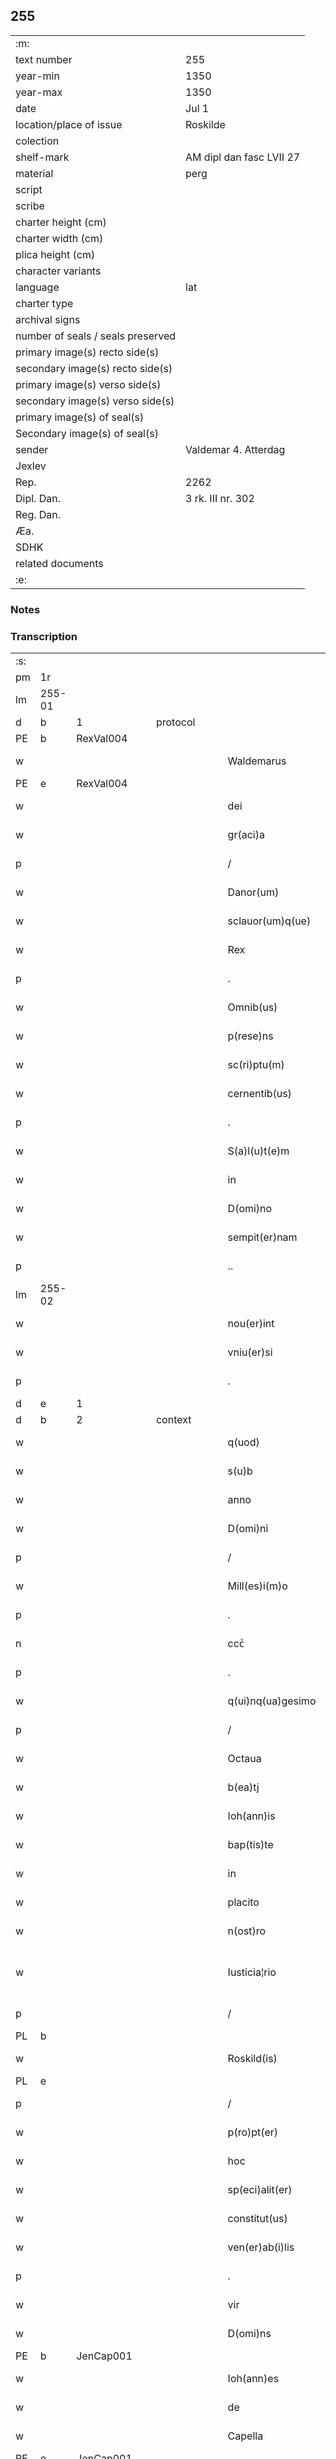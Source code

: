 ** 255

| :m:                               |                          |
| text number                       | 255                      |
| year-min                          | 1350                     |
| year-max                          | 1350                     |
| date                              | Jul 1                    |
| location/place of issue           | Roskilde                 |
| colection                         |                          |
| shelf-mark                        | AM dipl dan fasc LVII 27 |
| material                          | perg                     |
| script                            |                          |
| scribe                            |                          |
| charter height (cm)               |                          |
| charter width (cm)                |                          |
| plica height (cm)                 |                          |
| character variants                |                          |
| language                          | lat                      |
| charter type                      |                          |
| archival signs                    |                          |
| number of seals / seals preserved |                          |
| primary image(s) recto side(s)    |                          |
| secondary image(s) recto side(s)  |                          |
| primary image(s) verso side(s)    |                          |
| secondary image(s) verso side(s)  |                          |
| primary image(s) of seal(s)       |                          |
| Secondary image(s) of seal(s)     |                          |
| sender                            | Valdemar 4. Atterdag     |
| Jexlev                            |                          |
| Rep.                              | 2262                     |
| Dipl. Dan.                        | 3 rk. III nr. 302        |
| Reg. Dan.                         |                          |
| Æa.                               |                          |
| SDHK                              |                          |
| related documents                 |                          |
| :e:                               |                          |

*** Notes


*** Transcription
| :s: |        |   |   |   |   |                    |              |   |   |   |   |     |   |   |   |               |
| pm  | 1r     |   |   |   |   |                    |              |   |   |   |   |     |   |   |   |               |
| lm  | 255-01 |   |   |   |   |                    |              |   |   |   |   |     |   |   |   |               |
| d  | b      | 1  |   | protocol  |   |                    |              |   |   |   |   |     |   |   |   |               |
| PE  | b      | RexVal004  |   |   |   |                    |              |   |   |   |   |     |   |   |   |               |
| w   |        |   |   |   |   | Waldemarus         | Wldemaru   |   |   |   |   | lat |   |   |   |        255-01 |
| PE  | e      | RexVal004  |   |   |   |                    |              |   |   |   |   |     |   |   |   |               |
| w   |        |   |   |   |   | dei                | deí          |   |   |   |   | lat |   |   |   |        255-01 |
| w   |        |   |   |   |   | gr(aci)a           | gra         |   |   |   |   | lat |   |   |   |        255-01 |
| p   |        |   |   |   |   | /                  | /            |   |   |   |   | lat |   |   |   |        255-01 |
| w   |        |   |   |   |   | Danor(um)          | Danoꝝ        |   |   |   |   | lat |   |   |   |        255-01 |
| w   |        |   |   |   |   | sclauor(um)q(ue)   | ſclauoꝝqꝫ    |   |   |   |   | lat |   |   |   |        255-01 |
| w   |        |   |   |   |   | Rex                | Rex          |   |   |   |   | lat |   |   |   |        255-01 |
| p   |        |   |   |   |   | .                  | .            |   |   |   |   | lat |   |   |   |        255-01 |
| w   |        |   |   |   |   | Omnib(us)          | Omníbꝫ       |   |   |   |   | lat |   |   |   |        255-01 |
| w   |        |   |   |   |   | p(rese)ns          | pn̅          |   |   |   |   | lat |   |   |   |        255-01 |
| w   |        |   |   |   |   | sc(ri)ptu(m)       | ſcptu̅       |   |   |   |   | lat |   |   |   |        255-01 |
| w   |        |   |   |   |   | cernentib(us)      | ceɼnentíbꝫ   |   |   |   |   | lat |   |   |   |        255-01 |
| p   |        |   |   |   |   | .                  | .            |   |   |   |   | lat |   |   |   |        255-01 |
| w   |        |   |   |   |   | S(a)l(u)t(e)m      | Slt̅m         |   |   |   |   | lat |   |   |   |        255-01 |
| w   |        |   |   |   |   | in                 | ín           |   |   |   |   | lat |   |   |   |        255-01 |
| w   |        |   |   |   |   | D(omi)no           | Dn̅o          |   |   |   |   | lat |   |   |   |        255-01 |
| w   |        |   |   |   |   | sempit(er)nam      | ſempıt͛nam    |   |   |   |   | lat |   |   |   |        255-01 |
| p   |        |   |   |   |   | ..                 | ..           |   |   |   |   | lat |   |   |   |        255-01 |
| lm  | 255-02 |   |   |   |   |                    |              |   |   |   |   |     |   |   |   |               |
| w   |        |   |   |   |   | nou(er)int         | ou͛ınt       |   |   |   |   | lat |   |   |   |        255-02 |
| w   |        |   |   |   |   | vniu(er)si         | vníu͛ſí       |   |   |   |   | lat |   |   |   |        255-02 |
| p   |        |   |   |   |   | .                  | .            |   |   |   |   | lat |   |   |   |        255-02 |
| d  | e      | 1  |   |   |   |                    |              |   |   |   |   |     |   |   |   |               |
| d  | b      | 2  |   | context  |   |                    |              |   |   |   |   |     |   |   |   |               |
| w   |        |   |   |   |   | q(uod)             | ꝙ            |   |   |   |   | lat |   |   |   |        255-02 |
| w   |        |   |   |   |   | s(u)b              | ſb          |   |   |   |   | lat |   |   |   |        255-02 |
| w   |        |   |   |   |   | anno               | Anno         |   |   |   |   | lat |   |   |   |        255-02 |
| w   |        |   |   |   |   | D(omi)ni           | Dn̅ı          |   |   |   |   | lat |   |   |   |        255-02 |
| p   |        |   |   |   |   | /                  | /            |   |   |   |   | lat |   |   |   |        255-02 |
| w   |        |   |   |   |   | Mill(es)i(m)o      | íll̅ıo       |   |   |   |   | lat |   |   |   |        255-02 |
| p   |        |   |   |   |   | .                  | .            |   |   |   |   | lat |   |   |   |        255-02 |
| n   |        |   |   |   |   | ccᴄͦ                | ᴄᴄͦᴄ          |   |   |   |   | lat |   |   |   |        255-02 |
| p   |        |   |   |   |   | .                  | .            |   |   |   |   | lat |   |   |   |        255-02 |
| w   |        |   |   |   |   | q(ui)nq(ua)gesimo  | qnqᷓgeſímo   |   |   |   |   | lat |   |   |   |        255-02 |
| p   |        |   |   |   |   | /                  | /            |   |   |   |   | lat |   |   |   |        255-02 |
| w   |        |   |   |   |   | Octaua             | Oaua        |   |   |   |   | lat |   |   |   |        255-02 |
| w   |        |   |   |   |   | b(ea)tj            | bt̅ȷ          |   |   |   |   | lat |   |   |   |        255-02 |
| w   |        |   |   |   |   | Ioh(ann)is         | Ioh̅ı        |   |   |   |   | lat |   |   |   |        255-02 |
| w   |        |   |   |   |   | bap(tis)te         | bap̅te        |   |   |   |   | lat |   |   |   |        255-02 |
| w   |        |   |   |   |   | in                 | ín           |   |   |   |   | lat |   |   |   |        255-02 |
| w   |        |   |   |   |   | placito            | placıto      |   |   |   |   | lat |   |   |   |        255-02 |
| w   |        |   |   |   |   | n(ost)ro           | nr̅o          |   |   |   |   | lat |   |   |   |        255-02 |
| w   |        |   |   |   |   | Iusticia¦rio       | Iuﬅícıa¦río  |   |   |   |   | lat |   |   |   | 255-02—255-03 |
| p   |        |   |   |   |   | /                  | /            |   |   |   |   | lat |   |   |   |        255-03 |
| PL  | b      |   |   |   |   |                    |              |   |   |   |   |     |   |   |   |               |
| w   |        |   |   |   |   | Roskild(is)        | Roſkíl      |   |   |   |   | lat |   |   |   |        255-03 |
| PL  | e      |   |   |   |   |                    |              |   |   |   |   |     |   |   |   |               |
| p   |        |   |   |   |   | /                  | /            |   |   |   |   | lat |   |   |   |        255-03 |
| w   |        |   |   |   |   | p(ro)pt(er)        | t          |   |   |   |   | lat |   |   |   |        255-03 |
| w   |        |   |   |   |   | hoc                | hoc          |   |   |   |   | lat |   |   |   |        255-03 |
| w   |        |   |   |   |   | sp(eci)alit(er)    | ſp̅alıt      |   |   |   |   | lat |   |   |   |        255-03 |
| w   |        |   |   |   |   | constitut(us)      | conﬅıtutꝰ    |   |   |   |   | lat |   |   |   |        255-03 |
| w   |        |   |   |   |   | ven(er)ab(i)lis    | ven͛abl̅ı     |   |   |   |   | lat |   |   |   |        255-03 |
| p   |        |   |   |   |   | .                  | .            |   |   |   |   | lat |   |   |   |        255-03 |
| w   |        |   |   |   |   | vir                | vír          |   |   |   |   | lat |   |   |   |        255-03 |
| w   |        |   |   |   |   | D(omi)ns           | Dn̅          |   |   |   |   | lat |   |   |   |        255-03 |
| PE  | b      | JenCap001  |   |   |   |                    |              |   |   |   |   |     |   |   |   |               |
| w   |        |   |   |   |   | Ioh(ann)es         | Ioh̅e        |   |   |   |   | lat |   |   |   |        255-03 |
| w   |        |   |   |   |   | de                 | de           |   |   |   |   | lat |   |   |   |        255-03 |
| w   |        |   |   |   |   | Capella            | Capella      |   |   |   |   | lat |   |   |   |        255-03 |
| PE  | e      | JenCap001  |   |   |   |                    |              |   |   |   |   |     |   |   |   |               |
| p   |        |   |   |   |   | .                  | .            |   |   |   |   | lat |   |   |   |        255-03 |
| w   |        |   |   |   |   | p(re)positus       | ̅oſıtu      |   |   |   |   | lat |   |   |   |        255-03 |
| w   |        |   |   |   |   | eccl(es)ie         | eccl̅ıe       |   |   |   |   | lat |   |   |   |        255-03 |
| PL  | b      |   |   |   |   |                    |              |   |   |   |   |     |   |   |   |               |
| w   |        |   |   |   |   | Roskild(e)n(sis)   | Roſkíldn̅     |   |   |   |   | lat |   |   |   |        255-03 |
| PL  | e      |   |   |   |   |                    |              |   |   |   |   |     |   |   |   |               |
| p   |        |   |   |   |   | .                  | .            |   |   |   |   | lat |   |   |   |        255-03 |
| w   |        |   |   |   |   | Et                 | t           |   |   |   |   | lat |   |   |   |        255-03 |
| p   |        |   |   |   |   | /                  | /            |   |   |   |   | lat |   |   |   |        255-03 |
| lm  | 255-04 |   |   |   |   |                    |              |   |   |   |   |     |   |   |   |               |
| w   |        |   |   |   |   | dil(e)c(t)us       | dílc̅u       |   |   |   |   | lat |   |   |   |        255-04 |
| w   |        |   |   |   |   | cl(er)icus         | cl̅ıcu       |   |   |   |   | lat |   |   |   |        255-04 |
| w   |        |   |   |   |   | nost(er)           | noﬅ         |   |   |   |   | lat |   |   |   |        255-04 |
| w   |        |   |   |   |   | quasda(m)          | quaſda̅       |   |   |   |   | lat |   |   |   |        255-04 |
| w   |        |   |   |   |   | l(itte)ras         | lɼ̅a         |   |   |   |   | lat |   |   |   |        255-04 |
| w   |        |   |   |   |   | Illust(ri)s        | Illﬅ       |   |   |   |   | lat |   |   |   |        255-04 |
| w   |        |   |   |   |   | p(ri)ncipis        | pncıpí     |   |   |   |   | lat |   |   |   |        255-04 |
| p   |        |   |   |   |   | .                  | .            |   |   |   |   | lat |   |   |   |        255-04 |
| w   |        |   |   |   |   | D(omi)ni           | Dn̅í          |   |   |   |   | lat |   |   |   |        255-04 |
| PE  | b      | RexEri006  |   |   |   |                    |              |   |   |   |   |     |   |   |   |               |
| w   |        |   |   |   |   | Erici              | Eʀící        |   |   |   |   | lat |   |   |   |        255-04 |
| PE  | e      | RexEri006  |   |   |   |                    |              |   |   |   |   |     |   |   |   |               |
| w   |        |   |   |   |   | Dei                | Deı          |   |   |   |   | lat |   |   |   |        255-04 |
| w   |        |   |   |   |   | gr(aci)a           | gr̅a          |   |   |   |   | lat |   |   |   |        255-04 |
| p   |        |   |   |   |   | /                  | /            |   |   |   |   | lat |   |   |   |        255-04 |
| w   |        |   |   |   |   | quonda(m)          | quonda̅       |   |   |   |   | lat |   |   |   |        255-04 |
| w   |        |   |   |   |   | danor(um)          | danoꝝ        |   |   |   |   | lat |   |   |   |        255-04 |
| w   |        |   |   |   |   | sclauor(um)q(ue)   | ſclauoꝝqꝫ    |   |   |   |   | lat |   |   |   |        255-04 |
| w   |        |   |   |   |   | Reg(is)            | Regꝭ         |   |   |   |   | lat |   |   |   |        255-04 |
| w   |        |   |   |   |   | Pat(ru)i           | Pat᷑ı         |   |   |   |   | lat |   |   |   |        255-04 |
| w   |        |   |   |   |   | n(ost)ri           | nr̅ı          |   |   |   |   | lat |   |   |   |        255-04 |
| lm  | 255-05 |   |   |   |   |                    |              |   |   |   |   |     |   |   |   |               |
| w   |        |   |   |   |   | k(a)r(issi)mj      | kɼ̅m         |   |   |   |   | lat |   |   |   |        255-05 |
| w   |        |   |   |   |   | felic(is)          | felıcꝭ       |   |   |   |   | lat |   |   |   |        255-05 |
| w   |        |   |   |   |   | memorie            | memoꝛíe      |   |   |   |   | lat |   |   |   |        255-05 |
| w   |        |   |   |   |   | no(n)              | no̅           |   |   |   |   | lat |   |   |   |        255-05 |
| w   |        |   |   |   |   | Rasas              | Raſa        |   |   |   |   | lat |   |   |   |        255-05 |
| w   |        |   |   |   |   | no(n)              | no̅           |   |   |   |   | lat |   |   |   |        255-05 |
| w   |        |   |   |   |   | abolitas           | abolíta     |   |   |   |   | lat |   |   |   |        255-05 |
| w   |        |   |   |   |   | n(ec)              | nͨ            |   |   |   |   | lat |   |   |   |        255-05 |
| w   |        |   |   |   |   | in                 | ín           |   |   |   |   | lat |   |   |   |        255-05 |
| w   |        |   |   |   |   | aliq(ua)           | alıqᷓ         |   |   |   |   | lat |   |   |   |        255-05 |
| w   |        |   |   |   |   | sui                | ſuí          |   |   |   |   | lat |   |   |   |        255-05 |
| w   |        |   |   |   |   | p(ar)te            | p̲te          |   |   |   |   | lat |   |   |   |        255-05 |
| w   |        |   |   |   |   | viciatas           | vícíata     |   |   |   |   | lat |   |   |   |        255-05 |
| w   |        |   |   |   |   | p(ro)duxit         | ꝓduxít       |   |   |   |   | lat |   |   |   |        255-05 |
| w   |        |   |   |   |   | tenore(m)          | tenoꝛe̅       |   |   |   |   | lat |   |   |   |        255-05 |
| w   |        |   |   |   |   | q(ui)              | q           |   |   |   |   | lat |   |   |   |        255-05 |
| w   |        |   |   |   |   | seq(ui)tur         | ſeqtur      |   |   |   |   | lat |   |   |   |        255-05 |
| w   |        |   |   |   |   | co(n)tinentes      | co̅tínente   |   |   |   |   | lat |   |   |   |        255-05 |
| lm  | 255-06 |   |   |   |   |                    |              |   |   |   |   |     |   |   |   |               |
| PE  | b      | RexEri006  |   |   |   |                    |              |   |   |   |   |     |   |   |   |               |
| w   |        |   |   |   |   | Ericus             | ʀıcu       |   |   |   |   | lat |   |   |   |        255-06 |
| PE  | e      | RexEri006  |   |   |   |                    |              |   |   |   |   |     |   |   |   |               |
| w   |        |   |   |   |   | dei                | deí          |   |   |   |   | lat |   |   |   |        255-06 |
| w   |        |   |   |   |   | gr(aci)a           | gra         |   |   |   |   | lat |   |   |   |        255-06 |
| w   |        |   |   |   |   | Danor(um)          | Danoꝝ        |   |   |   |   | lat |   |   |   |        255-06 |
| w   |        |   |   |   |   | sclauor(um)q(ue)   | ſclauoꝝqꝫ    |   |   |   |   | lat |   |   |   |        255-06 |
| w   |        |   |   |   |   | Rex                | Rex          |   |   |   |   | lat |   |   |   |        255-06 |
| p   |        |   |   |   |   | .                  | .            |   |   |   |   | lat |   |   |   |        255-06 |
| w   |        |   |   |   |   | Om(n)ib(us)        | Om̅ıbꝫ        |   |   |   |   | lat |   |   |   |        255-06 |
| w   |        |   |   |   |   | p(rese)ns          | pn̅          |   |   |   |   | lat |   |   |   |        255-06 |
| w   |        |   |   |   |   | sc(ri)ptum         | ſcptum      |   |   |   |   | lat |   |   |   |        255-06 |
| w   |        |   |   |   |   | cernentib(us)      | cernentíbꝫ   |   |   |   |   | lat |   |   |   |        255-06 |
| p   |        |   |   |   |   | .                  | .            |   |   |   |   | lat |   |   |   |        255-06 |
| w   |        |   |   |   |   | s(a)l(u)t(e)m      | l̅tm         |   |   |   |   | lat |   |   |   |        255-06 |
| w   |        |   |   |   |   | in                 | ín           |   |   |   |   | lat |   |   |   |        255-06 |
| w   |        |   |   |   |   | d(omi)no           | dn̅o          |   |   |   |   | lat |   |   |   |        255-06 |
| w   |        |   |   |   |   | sempit(er)nam      | ſempıtnam   |   |   |   |   | lat |   |   |   |        255-06 |
| w   |        |   |   |   |   | Quoniam            | Quonıa      |   |   |   |   | lat |   |   |   |        255-06 |
| lm  | 255-07 |   |   |   |   |                    |              |   |   |   |   |     |   |   |   |               |
| w   |        |   |   |   |   | exhibitores        | exhíbıtoꝛe  |   |   |   |   | lat |   |   |   |        255-07 |
| w   |        |   |   |   |   | p(rese)nc(ium)     | pn̅          |   |   |   |   | lat |   |   |   |        255-07 |
| p   |        |   |   |   |   | .                  | .            |   |   |   |   | lat |   |   |   |        255-07 |
| PE  | b      | PedNie004  |   |   |   |                    |              |   |   |   |   |     |   |   |   |               |
| w   |        |   |   |   |   | Petrus             | Petru       |   |   |   |   | lat |   |   |   |        255-07 |
| w   |        |   |   |   |   | niclesson          | ıcleſſon    |   |   |   |   | lat |   |   |   |        255-07 |
| PE  | e      | PedNie004  |   |   |   |                    |              |   |   |   |   |     |   |   |   |               |
| p   |        |   |   |   |   | .                  | .            |   |   |   |   | lat |   |   |   |        255-07 |
| PE  | b      | JenViv001  |   |   |   |                    |              |   |   |   |   |     |   |   |   |               |
| w   |        |   |   |   |   | Ionas              | Iona        |   |   |   |   | lat |   |   |   |        255-07 |
| w   |        |   |   |   |   | wiue               | wíue         |   |   |   |   | lat |   |   |   |        255-07 |
| w   |        |   |   |   |   | søn                | ſøn          |   |   |   |   | lat |   |   |   |        255-07 |
| PE  | e      | JenViv001  |   |   |   |                    |              |   |   |   |   |     |   |   |   |               |
| p   |        |   |   |   |   | /                  | /            |   |   |   |   | lat |   |   |   |        255-07 |
| PE  | b      | TroXxx001  |   |   |   |                    |              |   |   |   |   |     |   |   |   |               |
| w   |        |   |   |   |   | thrugillus         | thrugıllu   |   |   |   |   | lat |   |   |   |        255-07 |
| PE  | e      | TroXxx001  |   |   |   |                    |              |   |   |   |   |     |   |   |   |               |
| p   |        |   |   |   |   | /                  | /            |   |   |   |   | lat |   |   |   |        255-07 |
| PE  | b      | NieOlu002  |   |   |   |                    |              |   |   |   |   |     |   |   |   |               |
| w   |        |   |   |   |   | nicholaus          | ıcholau    |   |   |   |   | lat |   |   |   |        255-07 |
| w   |        |   |   |   |   | oluf               | oluf         |   |   |   |   | lat |   |   |   |        255-07 |
| w   |        |   |   |   |   | s(un)              |             |   |   |   |   | lat |   |   |   |        255-07 |
| PE  | e      | NieOlu002  |   |   |   |                    |              |   |   |   |   |     |   |   |   |               |
| p   |        |   |   |   |   | .                  | .            |   |   |   |   | lat |   |   |   |        255-07 |
| PE  | b      | PedHem001  |   |   |   |                    |              |   |   |   |   |     |   |   |   |               |
| w   |        |   |   |   |   | Petrus             | Petru       |   |   |   |   | lat |   |   |   |        255-07 |
| w   |        |   |   |   |   | he(m)mings(un)     | he̅míng      |   |   |   |   | lat |   |   |   |        255-07 |
| PE  | e      | PedHem001  |   |   |   |                    |              |   |   |   |   |     |   |   |   |               |
| p   |        |   |   |   |   | /                  | /            |   |   |   |   | lat |   |   |   |        255-07 |
| PE  | b      | AssXxx001  |   |   |   |                    |              |   |   |   |   |     |   |   |   |               |
| w   |        |   |   |   |   | ascerus            | aſceɼu      |   |   |   |   | lat |   |   |   |        255-07 |
| PE  | e      | AssXxx001  |   |   |   |                    |              |   |   |   |   |     |   |   |   |               |
| p   |        |   |   |   |   | /                  | /            |   |   |   |   | lat |   |   |   |        255-07 |
| lm  | 255-08 |   |   |   |   |                    |              |   |   |   |   |     |   |   |   |               |
| PE  | b      | SveViv001  |   |   |   |                    |              |   |   |   |   |     |   |   |   |               |
| w   |        |   |   |   |   | sweno              | ſweno        |   |   |   |   | lat |   |   |   |        255-08 |
| w   |        |   |   |   |   | wiue               | wíue         |   |   |   |   | lat |   |   |   |        255-08 |
| w   |        |   |   |   |   | s(un)              |             |   |   |   |   | lat |   |   |   |        255-08 |
| PE  | e      | SveViv001  |   |   |   |                    |              |   |   |   |   |     |   |   |   |               |
| p   |        |   |   |   |   | .                  | .            |   |   |   |   | lat |   |   |   |        255-08 |
| PE  | b      | NieFri001  |   |   |   |                    |              |   |   |   |   |     |   |   |   |               |
| w   |        |   |   |   |   | nicholaus          | ıcholau    |   |   |   |   | lat |   |   |   |        255-08 |
| w   |        |   |   |   |   | friis              | fríí        |   |   |   |   | lat |   |   |   |        255-08 |
| PE  | e      | NieFri001  |   |   |   |                    |              |   |   |   |   |     |   |   |   |               |
| PE  | b      | OluBry001  |   |   |   |                    |              |   |   |   |   |     |   |   |   |               |
| w   |        |   |   |   |   | Olauus             | Olauu       |   |   |   |   | lat |   |   |   |        255-08 |
| w   |        |   |   |   |   | bryty              | brẏtẏ        |   |   |   |   | lat |   |   |   |        255-08 |
| PE  | e      | OluBry001  |   |   |   |                    |              |   |   |   |   |     |   |   |   |               |
| PE  | b      | PouAss001  |   |   |   |                    |              |   |   |   |   |     |   |   |   |               |
| w   |        |   |   |   |   | Paulus             | Paulu       |   |   |   |   | lat |   |   |   |        255-08 |
| w   |        |   |   |   |   | Ascermaugh         | ſcermaugh   |   |   |   |   | lat |   |   |   |        255-08 |
| PE  | e      | PouAss001  |   |   |   |                    |              |   |   |   |   |     |   |   |   |               |
| p   |        |   |   |   |   | .                  | .            |   |   |   |   | lat |   |   |   |        255-08 |
| PE  | b      | JenLar001  |   |   |   |                    |              |   |   |   |   |     |   |   |   |               |
| w   |        |   |   |   |   | Ioh(ann)es         | Ioh̅e        |   |   |   |   | lat |   |   |   |        255-08 |
| w   |        |   |   |   |   | Laurens            | Lauren      |   |   |   |   | lat |   |   |   |        255-08 |
| w   |        |   |   |   |   | s(un)              |             |   |   |   |   | lat |   |   |   |        255-08 |
| PE  | e      | JenLar001  |   |   |   |                    |              |   |   |   |   |     |   |   |   |               |
| p   |        |   |   |   |   | .                  | .            |   |   |   |   | lat |   |   |   |        255-08 |
| PE  | b      | KnuXxx001  |   |   |   |                    |              |   |   |   |   |     |   |   |   |               |
| w   |        |   |   |   |   | kanutus            | kanutu      |   |   |   |   | lat |   |   |   |        255-08 |
| PE  | e      | KnuXxx001  |   |   |   |                    |              |   |   |   |   |     |   |   |   |               |
| p   |        |   |   |   |   | /                  | /            |   |   |   |   | lat |   |   |   |        255-08 |
| PE  | b      | SakXxx001  |   |   |   |                    |              |   |   |   |   |     |   |   |   |               |
| w   |        |   |   |   |   | Saxo               | Saxo         |   |   |   |   | lat |   |   |   |        255-08 |
| PE  | e      | SakXxx001  |   |   |   |                    |              |   |   |   |   |     |   |   |   |               |
| w   |        |   |   |   |   | (et)               |             |   |   |   |   | lat |   |   |   |        255-08 |
| PE  | b      | PedTru002  |   |   |   |                    |              |   |   |   |   |     |   |   |   |               |
| w   |        |   |   |   |   | Petrus             | Petru       |   |   |   |   | lat |   |   |   |        255-08 |
| lm  | 255-09 |   |   |   |   |                    |              |   |   |   |   |     |   |   |   |               |
| w   |        |   |   |   |   | thrugoti           | thrugotí     |   |   |   |   | lat |   |   |   |        255-09 |
| PE  | e      | PedTru002  |   |   |   |                    |              |   |   |   |   |     |   |   |   |               |
| p   |        |   |   |   |   | .                  | .            |   |   |   |   | lat |   |   |   |        255-09 |
| w   |        |   |   |   |   | co(m)posessores    | co̅poſeſſoꝛe |   |   |   |   | lat |   |   |   |        255-09 |
| w   |        |   |   |   |   | stagni             | ﬅagní        |   |   |   |   | lat |   |   |   |        255-09 |
| PL  | b      |   |   |   |   |                    |              |   |   |   |   |     |   |   |   |               |
| w   |        |   |   |   |   | snesøør            | ſneøøꝛ      |   |   |   |   | lat |   |   |   |        255-09 |
| PL  | e      |   |   |   |   |                    |              |   |   |   |   |     |   |   |   |               |
| p   |        |   |   |   |   | /                  | /            |   |   |   |   | lat |   |   |   |        255-09 |
| w   |        |   |   |   |   | om(n)e             | om̅e          |   |   |   |   | lat |   |   |   |        255-09 |
| w   |        |   |   |   |   | q(uo)d             | qͦd           |   |   |   |   | lat |   |   |   |        255-09 |
| w   |        |   |   |   |   | ip(s)is            | ıp̅ı         |   |   |   |   | lat |   |   |   |        255-09 |
| w   |        |   |   |   |   | in                 | ın           |   |   |   |   | lat |   |   |   |        255-09 |
| w   |        |   |   |   |   | d(i)c(t)o          | dc̅o          |   |   |   |   | lat |   |   |   |        255-09 |
| w   |        |   |   |   |   | stagno             | ﬅagno        |   |   |   |   | lat |   |   |   |        255-09 |
| PL  | b      |   |   |   |   |                    |              |   |   |   |   |     |   |   |   |               |
| w   |        |   |   |   |   | snesøør            | ſnesøøꝛ      |   |   |   |   | lat |   |   |   |        255-09 |
| PL  | e      |   |   |   |   |                    |              |   |   |   |   |     |   |   |   |               |
| w   |        |   |   |   |   | de                 | de           |   |   |   |   | lat |   |   |   |        255-09 |
| w   |        |   |   |   |   | Iure               | Iuɼe         |   |   |   |   | lat |   |   |   |        255-09 |
| w   |        |   |   |   |   | co(m)petebat       | co̅petebat    |   |   |   |   | lat |   |   |   |        255-09 |
| w   |        |   |   |   |   | nob(is)            | ob̅          |   |   |   |   | lat |   |   |   |        255-09 |
| w   |        |   |   |   |   | volu(n)tate        | volu̅tate     |   |   |   |   | lat |   |   |   |        255-09 |
| w   |        |   |   |   |   | spon¦tanea         | ſpon¦tanea   |   |   |   |   | lat |   |   |   | 255-09—255-10 |
| p   |        |   |   |   |   | .                  | .            |   |   |   |   | lat |   |   |   |        255-10 |
| w   |        |   |   |   |   | dederu(n)t         | dederu̅t      |   |   |   |   | lat |   |   |   |        255-10 |
| p   |        |   |   |   |   | .                  | .            |   |   |   |   | lat |   |   |   |        255-10 |
| w   |        |   |   |   |   | (et)               |             |   |   |   |   | lat |   |   |   |        255-10 |
| w   |        |   |   |   |   | Iusto              | Iuﬅo         |   |   |   |   | lat |   |   |   |        255-10 |
| w   |        |   |   |   |   | scotac(i)o(n)is    | ſcotac̅oı    |   |   |   |   | lat |   |   |   |        255-10 |
| w   |        |   |   |   |   | titulo             | título       |   |   |   |   | lat |   |   |   |        255-10 |
| w   |        |   |   |   |   | assignaru(n)t      | aſſıgnaru̅t   |   |   |   |   | lat |   |   |   |        255-10 |
| p   |        |   |   |   |   | .                  | .            |   |   |   |   | lat |   |   |   |        255-10 |
| w   |        |   |   |   |   | Iure               | Iure         |   |   |   |   | lat |   |   |   |        255-10 |
| w   |        |   |   |   |   | p(er)petuo         | ̲etuo        |   |   |   |   | lat |   |   |   |        255-10 |
| w   |        |   |   |   |   | possid(e)ndum      | poſſıdn̅dum   |   |   |   |   | lat |   |   |   |        255-10 |
| p   |        |   |   |   |   | ./                 | ./           |   |   |   |   | lat |   |   |   |        255-10 |
| w   |        |   |   |   |   | p(rese)ntes        | pn̅te        |   |   |   |   | lat |   |   |   |        255-10 |
| w   |        |   |   |   |   | scire              | ſcıre        |   |   |   |   | lat |   |   |   |        255-10 |
| w   |        |   |   |   |   | volum(us)          | volumꝰ       |   |   |   |   | lat |   |   |   |        255-10 |
| w   |        |   |   |   |   | (et)               |             |   |   |   |   | lat |   |   |   |        255-10 |
| w   |        |   |   |   |   | post(er)os         | poﬅo       |   |   |   |   | lat |   |   |   |        255-10 |
| w   |        |   |   |   |   | no(n)              | no̅           |   |   |   |   | lat |   |   |   |        255-10 |
| lm  | 255-11 |   |   |   |   |                    |              |   |   |   |   |     |   |   |   |               |
| p   |        |   |   |   |   | //                 | //           |   |   |   |   | lat |   |   |   |        255-11 |
| w   |        |   |   |   |   | latere             | latere       |   |   |   |   | lat |   |   |   |        255-11 |
| w   |        |   |   |   |   | q(uod)             | ꝙ            |   |   |   |   | lat |   |   |   |        255-11 |
| w   |        |   |   |   |   | nos                | o          |   |   |   |   | lat |   |   |   |        255-11 |
| p   |        |   |   |   |   | /                  | /            |   |   |   |   | lat |   |   |   |        255-11 |
| w   |        |   |   |   |   | ip(s)is            | ıp̅ı         |   |   |   |   | lat |   |   |   |        255-11 |
| w   |        |   |   |   |   | (et)               |             |   |   |   |   | lat |   |   |   |        255-11 |
| w   |        |   |   |   |   | ip(s)or(um)        | ıp̅oꝝ         |   |   |   |   | lat |   |   |   |        255-11 |
| w   |        |   |   |   |   | ver(is)            | veɼꝭ         |   |   |   |   | lat |   |   |   |        255-11 |
| w   |        |   |   |   |   | h(er)edib(us)      | hedıbꝫ      |   |   |   |   | lat |   |   |   |        255-11 |
| p   |        |   |   |   |   | .                  | .            |   |   |   |   | lat |   |   |   |        255-11 |
| w   |        |   |   |   |   | om(n)em            | om̅em         |   |   |   |   | lat |   |   |   |        255-11 |
| w   |        |   |   |   |   | vtilitate(m)       | vtılıtate̅    |   |   |   |   | lat |   |   |   |        255-11 |
| p   |        |   |   |   |   | /                  | /            |   |   |   |   | lat |   |   |   |        255-11 |
| w   |        |   |   |   |   | qua                | qua          |   |   |   |   | lat |   |   |   |        255-11 |
| w   |        |   |   |   |   | de                 | de           |   |   |   |   | lat |   |   |   |        255-11 |
| w   |        |   |   |   |   | ip(s)o             | ıp̅o          |   |   |   |   | lat |   |   |   |        255-11 |
| w   |        |   |   |   |   | stagno             | ﬅagno        |   |   |   |   | lat |   |   |   |        255-11 |
| w   |        |   |   |   |   | vsi                | vſí          |   |   |   |   | lat |   |   |   |        255-11 |
| w   |        |   |   |   |   | fu(er)ant          | fuant       |   |   |   |   | lat |   |   |   |        255-11 |
| w   |        |   |   |   |   | ab                 | b           |   |   |   |   | lat |   |   |   |        255-11 |
| w   |        |   |   |   |   | antiq(uo)          | antıqͦ        |   |   |   |   | lat |   |   |   |        255-11 |
| p   |        |   |   |   |   | .                  | .            |   |   |   |   | lat |   |   |   |        255-11 |
| w   |        |   |   |   |   | Piscat(ur)a        | Píſcata     |   |   |   |   | lat |   |   |   |        255-11 |
| w   |        |   |   |   |   | solu(m)            | ſolu̅         |   |   |   |   | lat |   |   |   |        255-11 |
| w   |        |   |   |   |   | excep¦ta           | excep¦ta     |   |   |   |   | lat |   |   |   | 255-11—255-12 |
| p   |        |   |   |   |   | .                  | .            |   |   |   |   | lat |   |   |   |        255-12 |
| w   |        |   |   |   |   | cupim(us)          | cupımꝰ       |   |   |   |   | lat |   |   |   |        255-12 |
| w   |        |   |   |   |   | (et)               |             |   |   |   |   | lat |   |   |   |        255-12 |
| w   |        |   |   |   |   | (con)cedim(us)     | ꝯcedímꝰ      |   |   |   |   | lat |   |   |   |        255-12 |
| w   |        |   |   |   |   | p(ro)              | ꝓ            |   |   |   |   | lat |   |   |   |        255-12 |
| w   |        |   |   |   |   | se                 | ſe           |   |   |   |   | lat |   |   |   |        255-12 |
| w   |        |   |   |   |   | Pecorib(us)        | Pecoꝛíbꝫ     |   |   |   |   | lat |   |   |   |        255-12 |
| p   |        |   |   |   |   | .                  | .            |   |   |   |   | lat |   |   |   |        255-12 |
| w   |        |   |   |   |   | suis               | ſuí         |   |   |   |   | lat |   |   |   |        255-12 |
| w   |        |   |   |   |   | (et)               |             |   |   |   |   | lat |   |   |   |        255-12 |
| w   |        |   |   |   |   | aliis              | líí        |   |   |   |   | lat |   |   |   |        255-12 |
| w   |        |   |   |   |   | q(ui)busc(un)q(ue) | qbuſqꝫ     |   |   |   |   | lat |   |   |   |        255-12 |
| p   |        |   |   |   |   | /                  | /            |   |   |   |   | lat |   |   |   |        255-12 |
| w   |        |   |   |   |   | lib(er)e           | lıbe͛         |   |   |   |   | lat |   |   |   |        255-12 |
| w   |        |   |   |   |   | a                  |             |   |   |   |   | lat |   |   |   |        255-12 |
| w   |        |   |   |   |   | quoru(m)c(um)q(ue) | quoꝛu̅qꝫ     |   |   |   |   | lat |   |   |   |        255-12 |
| w   |        |   |   |   |   | impetic(i)o(n)e    | ímpetıc̅oe    |   |   |   |   | lat |   |   |   |        255-12 |
| w   |        |   |   |   |   | (et)               |             |   |   |   |   | lat |   |   |   |        255-12 |
| w   |        |   |   |   |   | molestac(i)o(n)e   | moleﬅac̅oe    |   |   |   |   | lat |   |   |   |        255-12 |
| w   |        |   |   |   |   | n(ost)ris          | nr̅ı         |   |   |   |   | lat |   |   |   |        255-12 |
| w   |        |   |   |   |   | (et)               |             |   |   |   |   | lat |   |   |   |        255-12 |
| w   |        |   |   |   |   | n(ost)ror(um)      | nr̅oꝝ         |   |   |   |   | lat |   |   |   |        255-12 |
| lm  | 255-13 |   |   |   |   |                    |              |   |   |   |   |     |   |   |   |               |
| w   |        |   |   |   |   | te(m)p(or)ib(us)   | te̅p̲íbꝫ       |   |   |   |   | lat |   |   |   |        255-13 |
| w   |        |   |   |   |   | successor(um)      | ſucceſſoꝝ    |   |   |   |   | lat |   |   |   |        255-13 |
| d  | e      | 2  |   |   |   |                    |              |   |   |   |   |     |   |   |   |               |
| d  | b      | 3  |   | eschatocol  |   |                    |              |   |   |   |   |     |   |   |   |               |
| w   |        |   |   |   |   | Jn                 | Jn           |   |   |   |   | lat |   |   |   |        255-13 |
| w   |        |   |   |   |   | cui(us)            | cuıꝰ         |   |   |   |   | lat |   |   |   |        255-13 |
| w   |        |   |   |   |   | Rei                | Reí          |   |   |   |   | lat |   |   |   |        255-13 |
| w   |        |   |   |   |   | testimo(nium)      | teﬅımoͫ       |   |   |   |   | lat |   |   |   |        255-13 |
| w   |        |   |   |   |   | sig(i)ll(u)m       | ſígll̅m       |   |   |   |   | lat |   |   |   |        255-13 |
| w   |        |   |   |   |   | n(ost)r(u)m        | nr̅m          |   |   |   |   | lat |   |   |   |        255-13 |
| w   |        |   |   |   |   | p(rese)ntib(us)    | pn̅tíbꝫ       |   |   |   |   | lat |   |   |   |        255-13 |
| p   |        |   |   |   |   | .                  | .            |   |   |   |   | lat |   |   |   |        255-13 |
| w   |        |   |   |   |   | est                | eﬅ           |   |   |   |   | lat |   |   |   |        255-13 |
| w   |        |   |   |   |   | app(e)nsum         | an̅ſum       |   |   |   |   | lat |   |   |   |        255-13 |
| w   |        |   |   |   |   | Datu(m)            | Datu̅         |   |   |   |   | lat |   |   |   |        255-13 |
| p   |        |   |   |   |   | .                  | .            |   |   |   |   | lat |   |   |   |        255-13 |
| PL  | b      |   |   |   |   |                    |              |   |   |   |   |     |   |   |   |               |
| w   |        |   |   |   |   | worthingb(ur)gh    | woꝛthıngbgh |   |   |   |   | lat |   |   |   |        255-13 |
| PL  | e      |   |   |   |   |                    |              |   |   |   |   |     |   |   |   |               |
| p   |        |   |   |   |   | .                  | .            |   |   |   |   | lat |   |   |   |        255-13 |
| w   |        |   |   |   |   | anno               | Anno         |   |   |   |   | lat |   |   |   |        255-13 |
| p   |        |   |   |   |   | .                  | .            |   |   |   |   | lat |   |   |   |        255-13 |
| w   |        |   |   |   |   | d(omi)ni           | dn̅ı          |   |   |   |   | lat |   |   |   |        255-13 |
| p   |        |   |   |   |   | .                  | .            |   |   |   |   | lat |   |   |   |        255-13 |
| w   |        |   |   |   |   | mill(es)i(m)o      | ıll̅ıo       |   |   |   |   | lat |   |   |   |        255-13 |
| lm  | 255-14 |   |   |   |   |                    |              |   |   |   |   |     |   |   |   |               |
| n   |        |   |   |   |   | ccᴄͦ                | ᴄᴄͦᴄ          |   |   |   |   | lat |   |   |   |        255-14 |
| p   |        |   |   |   |   | .                  | .            |   |   |   |   | lat |   |   |   |        255-14 |
| w   |        |   |   |   |   | tertio             | tertío       |   |   |   |   | lat |   |   |   |        255-14 |
| w   |        |   |   |   |   | in                 | ín           |   |   |   |   | lat |   |   |   |        255-14 |
| w   |        |   |   |   |   | festo              | feﬅo         |   |   |   |   | lat |   |   |   |        255-14 |
| w   |        |   |   |   |   | ascension(is)      | scenſion   |   |   |   |   | lat |   |   |   |        255-14 |
| p   |        |   |   |   |   | /                  | /            |   |   |   |   | lat |   |   |   |        255-14 |
| w   |        |   |   |   |   | d(omi)ni           | dn̅ı          |   |   |   |   | lat |   |   |   |        255-14 |
| w   |        |   |   |   |   | in                 | ín           |   |   |   |   | lat |   |   |   |        255-14 |
| w   |        |   |   |   |   | p(rese)ncia        | pn̅cía        |   |   |   |   | lat |   |   |   |        255-14 |
| w   |        |   |   |   |   | n(ost)ra           | nr̅a          |   |   |   |   | lat |   |   |   |        255-14 |
| w   |        |   |   |   |   | Datu(m)            | Datu̅         |   |   |   |   | lat |   |   |   |        255-14 |
| w   |        |   |   |   |   | s(u)b              | b̅           |   |   |   |   | lat |   |   |   |        255-14 |
| w   |        |   |   |   |   | Sig(i)llo          | Sıgll̅o       |   |   |   |   | lat |   |   |   |        255-14 |
| w   |        |   |   |   |   | n(ost)ro           | nr̅o          |   |   |   |   | lat |   |   |   |        255-14 |
| w   |        |   |   |   |   | anno               | Anno         |   |   |   |   | lat |   |   |   |        255-14 |
| p   |        |   |   |   |   | /                  | /            |   |   |   |   | lat |   |   |   |        255-14 |
| w   |        |   |   |   |   | Die                | Dıe          |   |   |   |   | lat |   |   |   |        255-14 |
| p   |        |   |   |   |   | /                  | /            |   |   |   |   | lat |   |   |   |        255-14 |
| w   |        |   |   |   |   | (et)               |             |   |   |   |   | lat |   |   |   |        255-14 |
| w   |        |   |   |   |   | Loco               | Loco         |   |   |   |   | lat |   |   |   |        255-14 |
| w   |        |   |   |   |   | sup(ra)d(i)c(t)is  | ſupᷓdc̅ı      |   |   |   |   | lat |   |   |   |        255-14 |
| w   |        |   |   |   |   | teste              | teﬅe         |   |   |   |   | lat |   |   |   |        255-14 |
| PE  | b      | NieJen008  |   |   |   |                    |              |   |   |   |   |     |   |   |   |               |
| w   |        |   |   |   |   | nicho¦lao          | ıcho¦lao    |   |   |   |   | lat |   |   |   | 255-14—255-15 |
| w   |        |   |   |   |   | Iohannis           | Iohanní     |   |   |   |   | lat |   |   |   |        255-15 |
| PE  | e      | NieJen008  |   |   |   |                    |              |   |   |   |   |     |   |   |   |               |
| w   |        |   |   |   |   | de                 | de           |   |   |   |   | lat |   |   |   |        255-15 |
| PL  | b      |   |   |   |   |                    |              |   |   |   |   |     |   |   |   |               |
| w   |        |   |   |   |   | keldebek           | keldebek     |   |   |   |   | lat |   |   |   |        255-15 |
| PL  | e      |   |   |   |   |                    |              |   |   |   |   |     |   |   |   |               |
| p   |        |   |   |   |   | .                  | .            |   |   |   |   | lat |   |   |   |        255-15 |
| w   |        |   |   |   |   | Justiciario        | Juﬅícíarío   |   |   |   |   | lat |   |   |   |        255-15 |
| w   |        |   |   |   |   | n(ost)ro           | nro         |   |   |   |   | lat |   |   |   |        255-15 |
| p   |        |   |   |   |   |                   |             |   |   |   |   | lat |   |   |   |        255-15 |
| d  | e      | 3  |   |   |   |                    |              |   |   |   |   |     |   |   |   |               |
| :e: |        |   |   |   |   |                    |              |   |   |   |   |     |   |   |   |               |